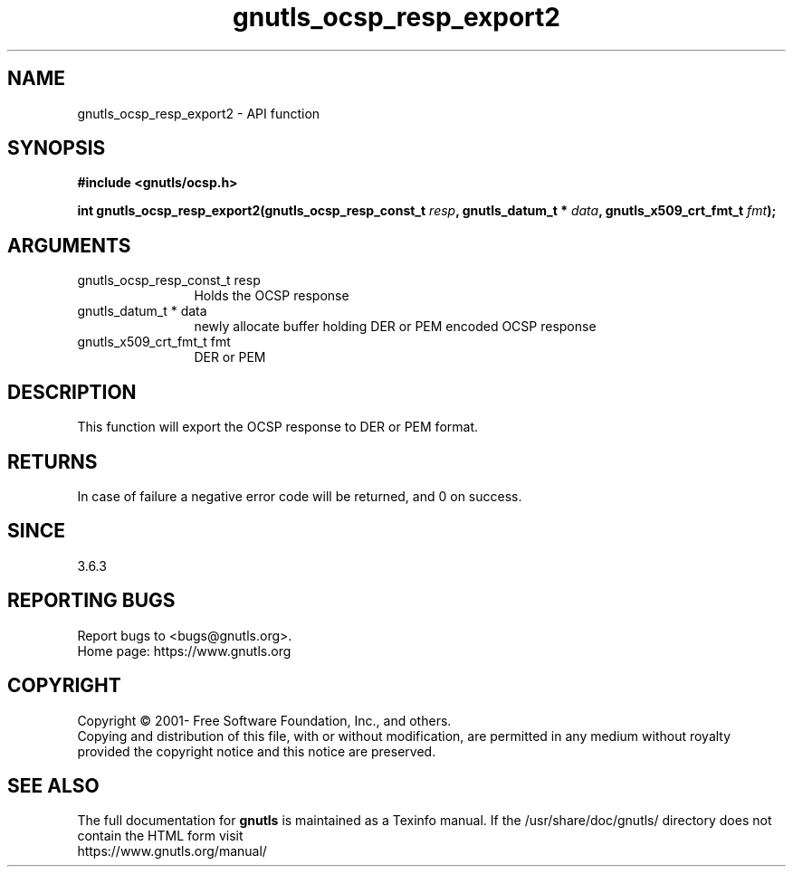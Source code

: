 .\" DO NOT MODIFY THIS FILE!  It was generated by gdoc.
.TH "gnutls_ocsp_resp_export2" 3 "3.7.6" "gnutls" "gnutls"
.SH NAME
gnutls_ocsp_resp_export2 \- API function
.SH SYNOPSIS
.B #include <gnutls/ocsp.h>
.sp
.BI "int gnutls_ocsp_resp_export2(gnutls_ocsp_resp_const_t " resp ", gnutls_datum_t * " data ", gnutls_x509_crt_fmt_t " fmt ");"
.SH ARGUMENTS
.IP "gnutls_ocsp_resp_const_t resp" 12
Holds the OCSP response
.IP "gnutls_datum_t * data" 12
newly allocate buffer holding DER or PEM encoded OCSP response
.IP "gnutls_x509_crt_fmt_t fmt" 12
DER or PEM
.SH "DESCRIPTION"
This function will export the OCSP response to DER or PEM format.
.SH "RETURNS"
In case of failure a negative error code will be
returned, and 0 on success.
.SH "SINCE"
3.6.3
.SH "REPORTING BUGS"
Report bugs to <bugs@gnutls.org>.
.br
Home page: https://www.gnutls.org

.SH COPYRIGHT
Copyright \(co 2001- Free Software Foundation, Inc., and others.
.br
Copying and distribution of this file, with or without modification,
are permitted in any medium without royalty provided the copyright
notice and this notice are preserved.
.SH "SEE ALSO"
The full documentation for
.B gnutls
is maintained as a Texinfo manual.
If the /usr/share/doc/gnutls/
directory does not contain the HTML form visit
.B
.IP https://www.gnutls.org/manual/
.PP
